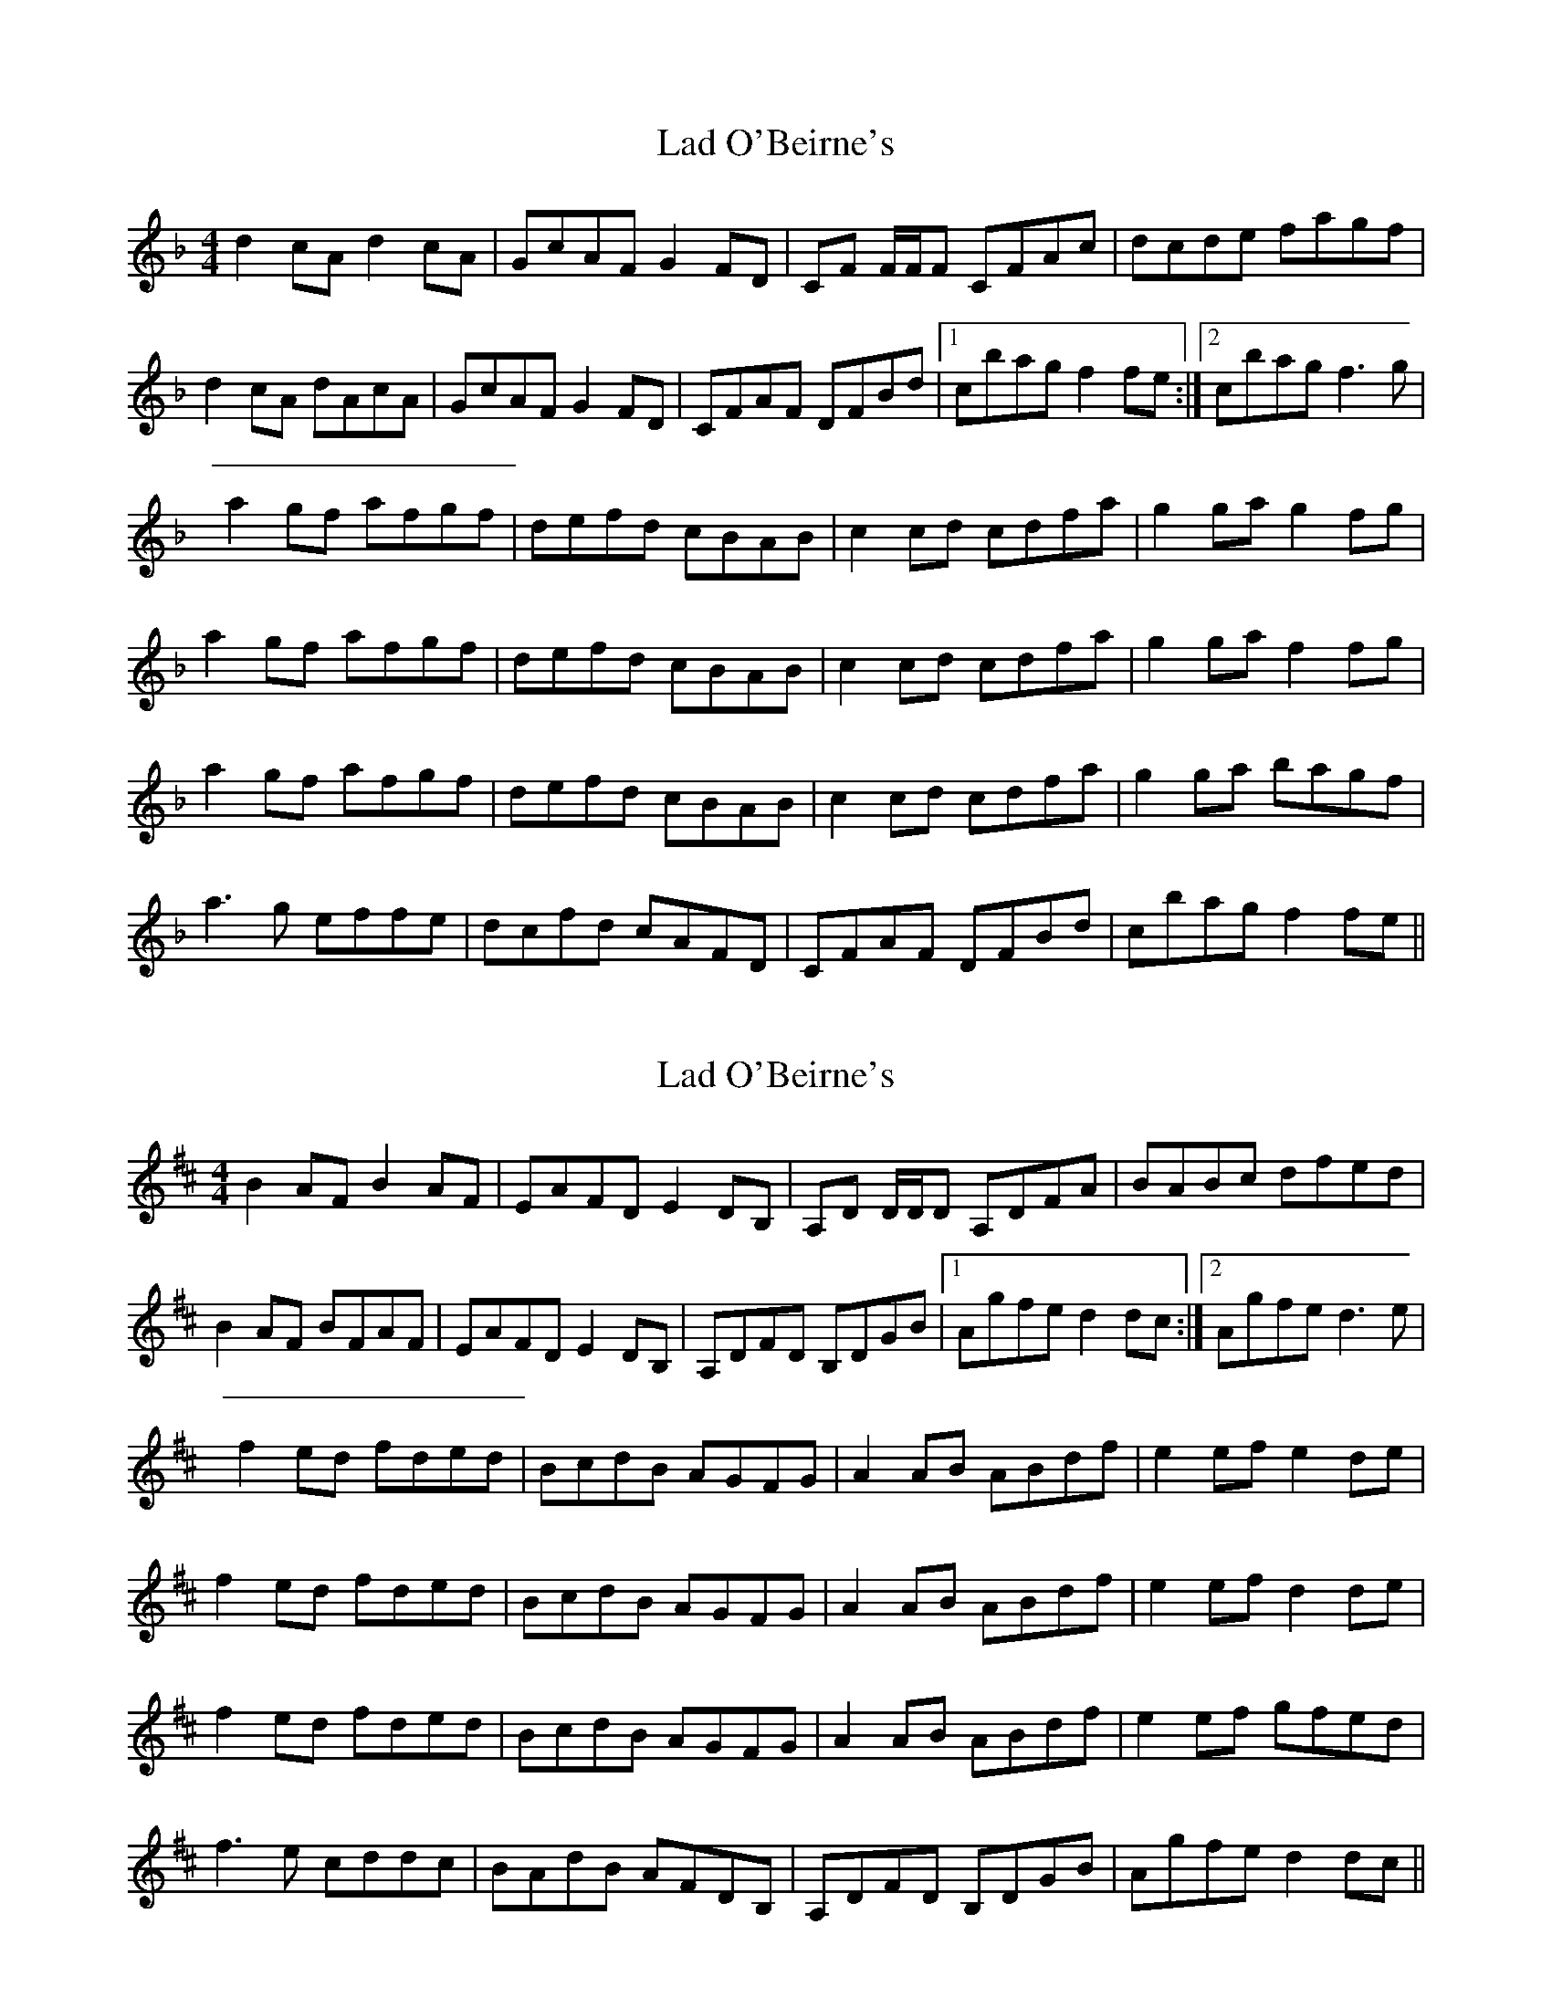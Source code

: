 X: 1
T: Lad O'Beirne's
R: reel
M: 4/4
L: 1/8
K: Fmaj
d2 cA d2cA | GcAF G2FD | CF F/F/F CFAc | dcde fagf | 
d2 cA dAcA | GcAF G2FD | CFAF DFBd |1 cbag f2 fe :|2  cbag f3g | 
a2 gf afgf | defd cBAB | c2cd cdfa | g2ga g2fg | 
a2 gf afgf | defd cBAB | c2cd cdfa | g2ga f2fg |
a2 gf afgf | defd cBAB | c2cd cdfa | g2ga bagf |
a3g effe | dcfd cAFD | CFAF DFBd | cbag f2 fe ||



X:1
T:Lad O'Beirne's
R:reel
M:4/4
L:1/8
K:Dmaj
B2 AF B2AF | EAFD E2DB, | A,D D/2D/2D A,DFA | BABc dfed | 
B2 AF BFAF | EAFD E2DB, | A,DFD B,DGB |1 Agfe d2 dc :|2 Agfe d3e | 
f2 ed fded | BcdB AGFG | A2AB ABdf | e2ef e2de | 
f2 ed fded | BcdB AGFG | A2AB ABdf | e2ef d2de |
f2 ed fded | BcdB AGFG | A2AB ABdf | e2ef gfed |
f3e cddc | BAdB AFDB, | A,DFD B,DGB | Agfe d2 dc ||
